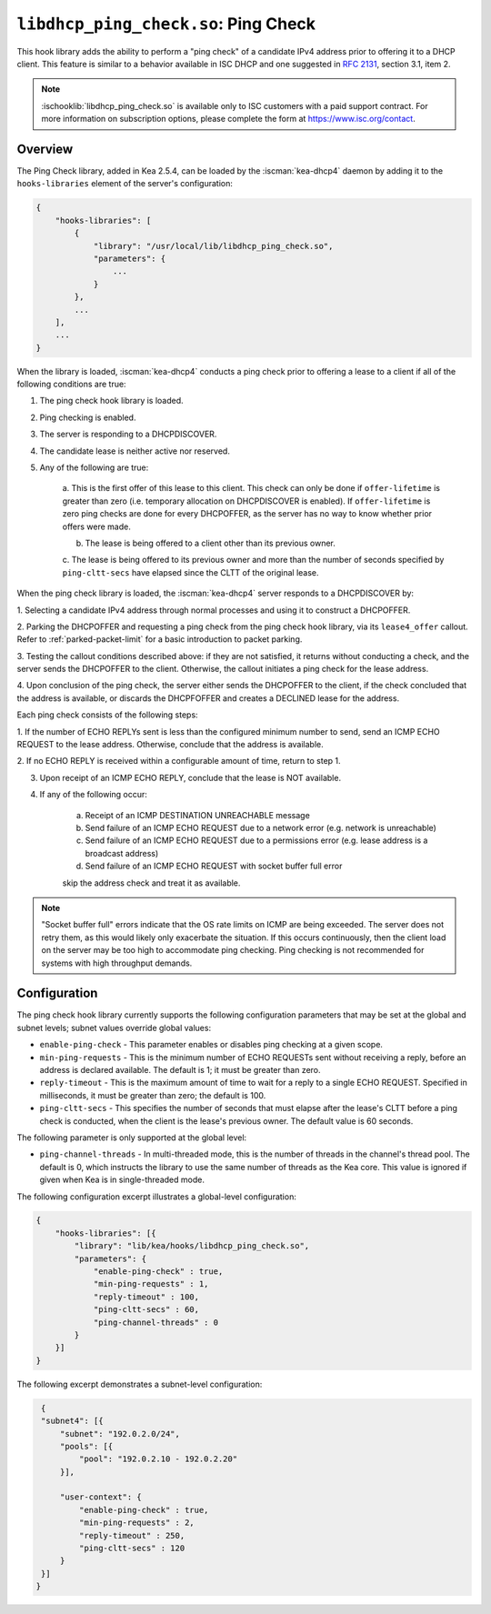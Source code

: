 .. ischooklib:: libdhcp_ping_check.so
.. _hooks-ping-check:

``libdhcp_ping_check.so``: Ping Check
=====================================

This hook library adds the ability to perform a "ping check" of a candidate
IPv4 address prior to offering it to a DHCP client. This feature is similar
to a behavior available in ISC DHCP and one suggested in `RFC
2131 <https://tools.ietf.org/html/rfc2131>`__, section 3.1, item 2.

.. note::

    :ischooklib:`libdhcp_ping_check.so` is available only to ISC customers
    with a paid support contract. For more information on subscription options,
    please complete the form at https://www.isc.org/contact.

Overview
~~~~~~~~

The Ping Check library, added in Kea 2.5.4, can be loaded by the :iscman:`kea-dhcp4` daemon
by adding it to the ``hooks-libraries`` element of the server's configuration:

.. code-block:: javascript

    {
        "hooks-libraries": [
            {
                "library": "/usr/local/lib/libdhcp_ping_check.so",
                "parameters": {
                    ...
                }
            },
            ...
        ],
        ...
    }

When the library is loaded, :iscman:`kea-dhcp4` conducts a ping check prior to
offering a lease to a client if all of the following conditions are true:

1. The ping check hook library is loaded.

2. Ping checking is enabled.

3. The server is responding to a DHCPDISCOVER.

4. The candidate lease is neither active nor reserved.

5. Any of the following are true:

    a. This is the first offer of this lease to this client. This check
    can only be done if ``offer-lifetime`` is greater than zero (i.e. temporary
    allocation on DHCPDISCOVER is enabled). If ``offer-lifetime`` is zero
    ping checks are done for every DHCPOFFER, as the server has no way to
    know whether prior offers were made.

    b. The lease is being offered to a client other than its previous owner.

    c. The lease is being offered to its previous owner and more than the
    number of seconds specified by ``ping-cltt-secs`` have elapsed since the
    CLTT of the original lease.

When the ping check library is loaded, the :iscman:`kea-dhcp4` server
responds to a DHCPDISCOVER by:

1. Selecting a candidate IPv4 address through normal processes and using it to
construct a DHCPOFFER.

2. Parking the DHCPOFFER and requesting a ping check from the ping check hook
library, via its ``lease4_offer`` callout. Refer to :ref:`parked-packet-limit` for
a basic introduction to packet parking.

3. Testing the callout conditions described above: if they are not
satisfied, it returns without conducting a check, and the server
sends the DHCPOFFER to the client. Otherwise, the callout
initiates a ping check for the lease address.

4. Upon conclusion of the ping check, the server either sends the DHCPOFFER
to the client, if the check concluded that the address is available, or discards
the DHCPFOFFER and creates a DECLINED lease for the address.

Each ping check consists of the following steps:

1. If the number of ECHO REPLYs sent is less than the configured
minimum number to send, send an ICMP ECHO REQUEST to the lease address.
Otherwise, conclude that the address is available.

2. If no ECHO REPLY is received within a configurable amount of time,
return to step 1.

3. Upon receipt of an ICMP ECHO REPLY, conclude that the lease is NOT available.

4. If any of the following occur:

    a. Receipt of an ICMP DESTINATION UNREACHABLE message
    b. Send failure of an ICMP ECHO REQUEST due to a network error (e.g. network is unreachable)
    c. Send failure of an ICMP ECHO REQUEST due to a permissions error (e.g. lease address is a broadcast address)
    d. Send failure of an ICMP ECHO REQUEST with socket buffer full error

    skip the address check and treat it as available.

.. note::

    "Socket buffer full" errors indicate that the OS rate limits on ICMP are
    being exceeded. The server does not retry them, as this would likely only
    exacerbate the situation. If this occurs continuously, then the client load
    on the server may be too high to accommodate ping checking. Ping checking is
    not recommended for systems with high throughput demands.

Configuration
~~~~~~~~~~~~~

The ping check hook library currently supports the following configuration parameters
that may be set at the global and subnet levels; subnet values override global values:

- ``enable-ping-check`` - This parameter enables or disables ping checking at a given scope.

- ``min-ping-requests`` - This is the minimum number of ECHO REQUESTs sent without receiving a reply, before an address is declared available. The default is 1; it must be greater than zero.

- ``reply-timeout`` - This is the maximum amount of time to wait for a reply to a single ECHO REQUEST. Specified in milliseconds, it must be greater than zero; the default is 100.

- ``ping-cltt-secs`` - This specifies the number of seconds that must elapse after the lease's CLTT before a ping check is conducted, when the client is the lease's previous owner. The default value is 60 seconds.

The following parameter is only supported at the global level:

- ``ping-channel-threads`` - In multi-threaded mode, this is the number of threads in the channel's thread pool. The default is 0, which instructs the library to use the same number of threads as the Kea core. This value is ignored if given when Kea is in single-threaded mode.

The following configuration excerpt illustrates a global-level configuration:

.. code-block:: javascript

    {
        "hooks-libraries": [{
            "library": "lib/kea/hooks/libdhcp_ping_check.so",
            "parameters": {
                "enable-ping-check" : true,
                "min-ping-requests" : 1,
                "reply-timeout" : 100,
                "ping-cltt-secs" : 60,
                "ping-channel-threads" : 0
            }
        }]
    }

The following excerpt demonstrates a subnet-level configuration:

.. code-block:: javascript

    {
    "subnet4": [{
        "subnet": "192.0.2.0/24",
        "pools": [{
            "pool": "192.0.2.10 - 192.0.2.20"
        }],

        "user-context": {
            "enable-ping-check" : true,
            "min-ping-requests" : 2,
            "reply-timeout" : 250,
            "ping-cltt-secs" : 120
        }
    }]
   }
